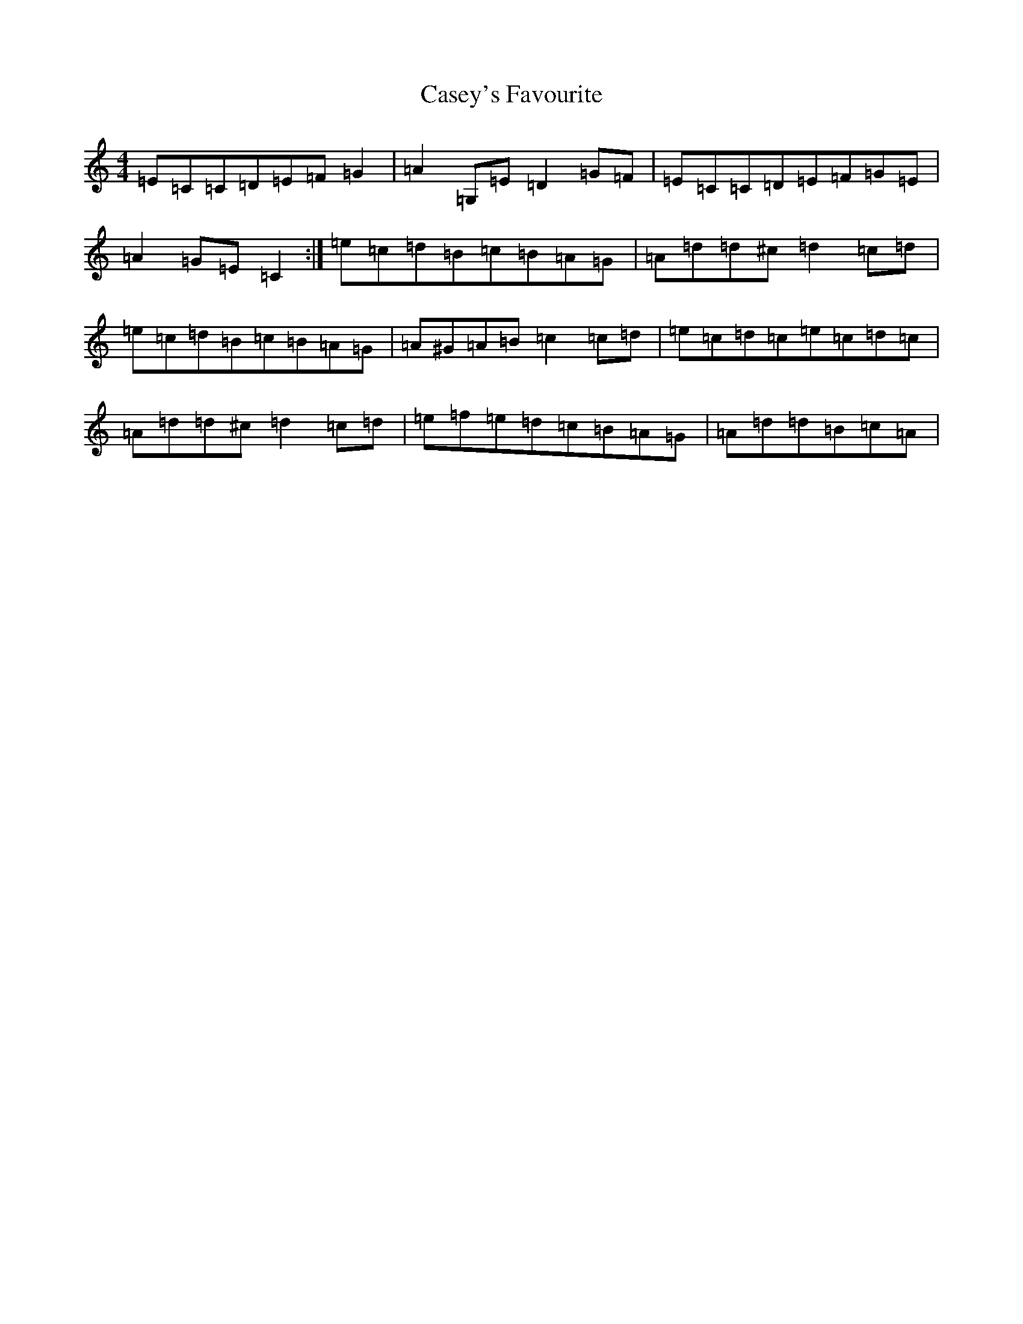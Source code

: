 X: 3300
T: Casey's Favourite
S: https://thesession.org/tunes/10388#setting10388
Z: G Major
R: strathspey
M:4/4
L:1/8
K: C Major
=E=C=C=D=E=F=G2|=A2=G,=E=D2=G=F|=E=C=C=D=E=F=G=E|=A2=G=E=C2:|=e=c=d=B=c=B=A=G|=A=d=d^c=d2=c=d|=e=c=d=B=c=B=A=G|=A^G=A=B=c2=c=d|=e=c=d=c=e=c=d=c|=A=d=d^c=d2=c=d|=e=f=e=d=c=B=A=G|=A=d=d=B=c=A|